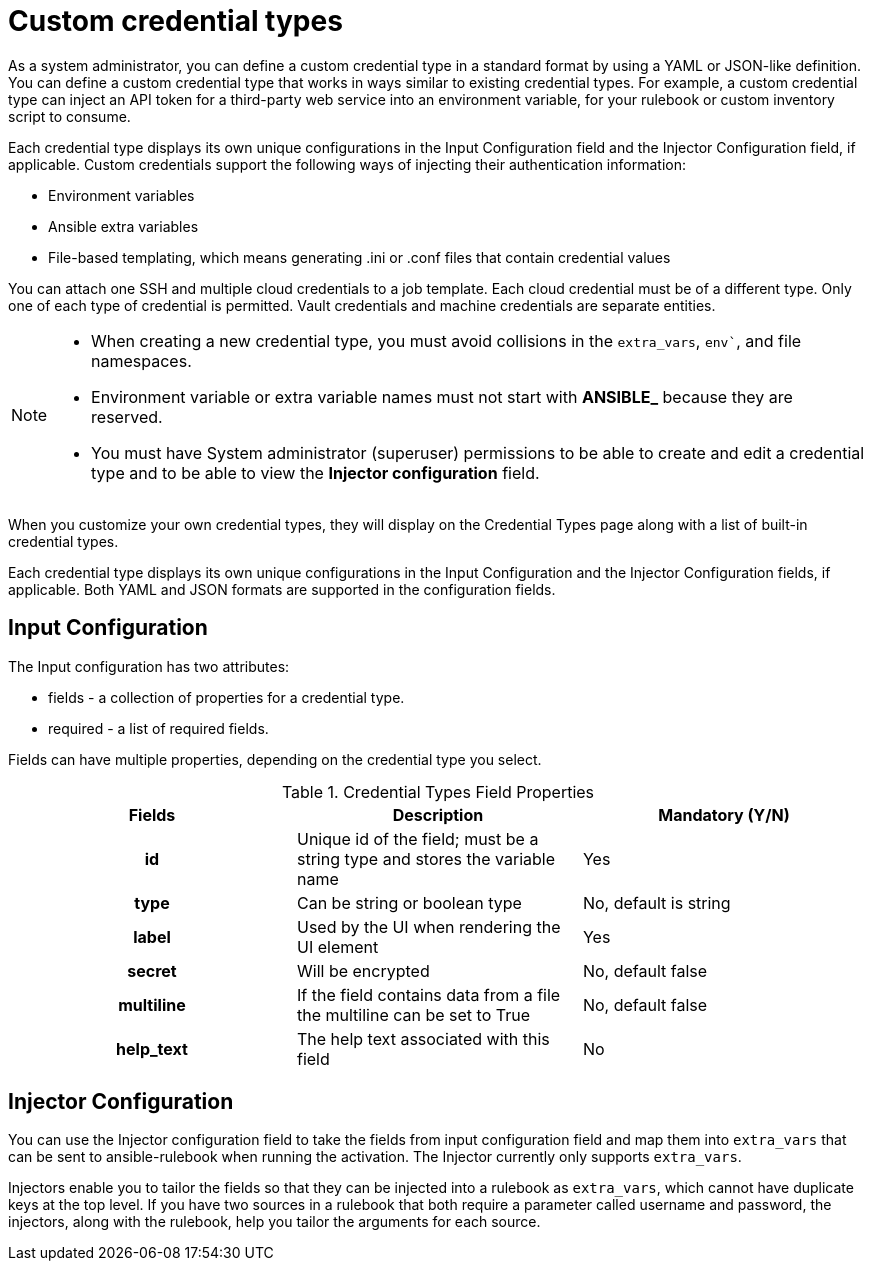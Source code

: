 [id="eda-custom-credential-types"]

= Custom credential types

As a system administrator, you can define a custom credential type in a standard format by using a YAML or JSON-like definition. You can define a custom credential type that works in ways similar to existing credential types. For example, a custom credential type can inject an API token for a third-party web service into an environment variable, for your rulebook or custom inventory script to consume.

Each credential type displays its own unique configurations in the Input Configuration field and the Injector Configuration field, if applicable. Custom credentials support the following ways of injecting their authentication information:

* Environment variables
* Ansible extra variables
* File-based templating, which means generating .ini or .conf files that contain credential values

You can attach one SSH and multiple cloud credentials to a job template. Each cloud credential must be of a different type. Only one of each type of credential is permitted. Vault credentials and machine credentials are separate entities.

[NOTE]
====
* When creating a new credential type, you must avoid collisions in the `extra_vars`, `env``, and file namespaces.
* Environment variable or extra variable names must not start with *ANSIBLE_* because they are reserved.
* You must have System administrator (superuser) permissions to be able to create and edit a credential type and to be able to view the *Injector configuration* field.
====

When you customize your own credential types, they will display on the Credential Types page along with a list of built-in credential types.

Each credential type displays its own unique configurations in the Input Configuration and the Injector Configuration fields, if applicable. Both YAML and JSON formats are supported in the configuration fields.
//Note from J. Self: REVIEWERS, please confirm the Note above along with the paragraph about attachning one SSH and multiple clouds to a job template. I copied this from automation controller content, but not entirely sure it's relevant to EDA.

[discrete]
== Input Configuration

The Input configuration has two attributes:

* fields - a collection of properties for a credential type.
* required - a list of required fields.

Fields can have multiple properties, depending on the credential type you select.

.Credential Types Field Properties
[cols="a,a,a"]
|===
| Fields | Description | Mandatory (Y/N)

h| id | Unique id of the field; must be a string type and stores the variable name | Yes

h| type | Can be string or boolean type | No, default is string

h| label | Used by the UI when rendering the UI element | Yes

h| secret | Will be encrypted | No, default false

h| multiline | If the field contains data from a file the multiline can be set to True | No, default false

h| help_text | The help text associated with this field | No

|===

[discrete]
== Injector Configuration

You can use the Injector configuration field to take the fields from input configuration field and map them into `extra_vars` that can be sent to ansible-rulebook when running the activation. The Injector currently only supports `extra_vars`. 

Injectors enable you to tailor the fields so that they can be injected into a rulebook as `extra_vars`, which cannot have duplicate keys at the top level. If you have two sources in a rulebook that both require a parameter called username and password, the injectors, along with the rulebook, help you tailor the arguments for each source.
